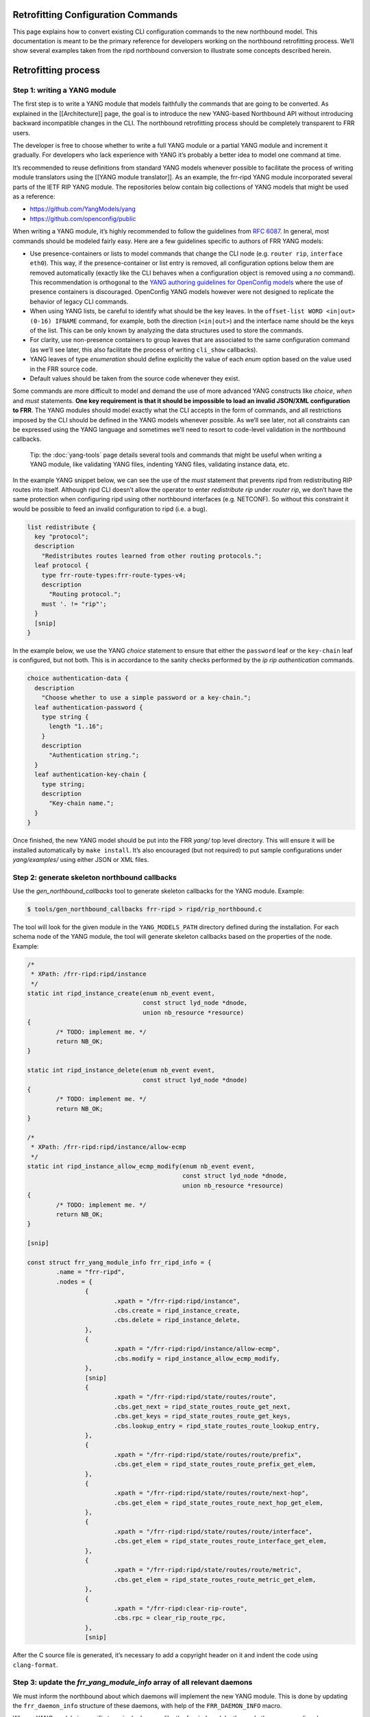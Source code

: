 
.. _nb-retrofit:

Retrofitting Configuration Commands
-----------------------------------

This page explains how to convert existing CLI configuration commands to
the new northbound model. This documentation is meant to be the primary
reference for developers working on the northbound retrofitting process.
We’ll show several examples taken from the ripd northbound conversion to
illustrate some concepts described herein.

Retrofitting process
--------------------

Step 1: writing a YANG module
~~~~~~~~~~~~~~~~~~~~~~~~~~~~~

The first step is to write a YANG module that models faithfully the
commands that are going to be converted. As explained in the
[[Architecture]] page, the goal is to introduce the new YANG-based
Northbound API without introducing backward incompatible changes in the
CLI. The northbound retrofitting process should be completely
transparent to FRR users.

The developer is free to choose whether to write a full YANG module or a
partial YANG module and increment it gradually. For developers who lack
experience with YANG it’s probably a better idea to model one command at
time.

It’s recommended to reuse definitions from standard YANG models whenever
possible to facilitate the process of writing module translators using
the [[YANG module translator]]. As an example, the frr-ripd YANG module
incorporated several parts of the IETF RIP YANG module. The repositories
below contain big collections of YANG models that might be used as a
reference:

* https://github.com/YangModels/yang

* https://github.com/openconfig/public

When writing a YANG module, it’s highly recommended to follow the
guidelines from `RFC 6087 <https://tools.ietf.org/html/rfc6087>`__. In
general, most commands should be modeled fairly easy. Here are a few
guidelines specific to authors of FRR YANG models:

* Use presence-containers or lists to model commands that change the CLI node
  (e.g. ``router rip``, ``interface eth0``). This way, if the presence-container
  or list entry is removed, all configuration options below them are removed
  automatically (exactly like the CLI behaves when a configuration object is
  removed using a *no* command). This recommendation is orthogonal to the `YANG
  authoring guidelines for OpenConfig models
  <https://github.com/openconfig/public/blob/master/doc/openconfig_style_guide.md>`__
  where the use of presence containers is discouraged. OpenConfig YANG models
  however were not designed to replicate the behavior of legacy CLI commands.

* When using YANG lists, be careful to identify what should be the key leaves.
  In the ``offset-list WORD <in|out> (0-16) IFNAME`` command, for example, both
  the direction (``<in|out>``) and the interface name should be the keys of the
  list. This can be only known by analyzing the data structures used to store
  the commands.

* For clarity, use non-presence containers to group leaves that are associated
  to the same configuration command (as we’ll see later, this also facilitate
  the process of writing ``cli_show`` callbacks).

* YANG leaves of type *enumeration* should define explicitly the value of each
  *enum* option based on the value used in the FRR source code.

* Default values should be taken from the source code whenever they exist.

Some commands are more difficult to model and demand the use of more
advanced YANG constructs like *choice*, *when* and *must* statements.
**One key requirement is that it should be impossible to load an invalid
JSON/XML configuration to FRR**. The YANG modules should model exactly
what the CLI accepts in the form of commands, and all restrictions
imposed by the CLI should be defined in the YANG models whenever
possible. As we’ll see later, not all constraints can be expressed using
the YANG language and sometimes we’ll need to resort to code-level
validation in the northbound callbacks.

   Tip: the :doc:`yang-tools` page details several tools and commands that
   might be useful when writing a YANG module, like validating YANG
   files, indenting YANG files, validating instance data, etc.

In the example YANG snippet below, we can see the use of the *must*
statement that prevents ripd from redistributing RIP routes into itself.
Although ripd CLI doesn’t allow the operator to enter *redistribute rip*
under *router rip*, we don’t have the same protection when configuring
ripd using other northbound interfaces (e.g. NETCONF). So without this
constraint it would be possible to feed an invalid configuration to ripd
(i.e. a bug).

.. code:: yang

         list redistribute {
           key "protocol";
           description
             "Redistributes routes learned from other routing protocols.";
           leaf protocol {
             type frr-route-types:frr-route-types-v4;
             description
               "Routing protocol.";
             must '. != "rip"';
           }
           [snip]
         }

In the example below, we use the YANG *choice* statement to ensure that
either the ``password`` leaf or the ``key-chain`` leaf is configured,
but not both. This is in accordance to the sanity checks performed by
the *ip rip authentication* commands.

.. code:: yang

         choice authentication-data {
           description
             "Choose whether to use a simple password or a key-chain.";
           leaf authentication-password {
             type string {
               length "1..16";
             }
             description
               "Authentication string.";
           }
           leaf authentication-key-chain {
             type string;
             description
               "Key-chain name.";
           }
         }

Once finished, the new YANG model should be put into the FRR *yang/* top
level directory. This will ensure it will be installed automatically by
``make install``. It’s also encouraged (but not required) to put sample
configurations under *yang/examples/* using either JSON or XML files.

Step 2: generate skeleton northbound callbacks
~~~~~~~~~~~~~~~~~~~~~~~~~~~~~~~~~~~~~~~~~~~~~~

Use the *gen_northbound_callbacks* tool to generate skeleton callbacks
for the YANG module. Example:

.. code:: sh

   $ tools/gen_northbound_callbacks frr-ripd > ripd/rip_northbound.c

The tool will look for the given module in the ``YANG_MODELS_PATH``
directory defined during the installation. For each schema node of the
YANG module, the tool will generate skeleton callbacks based on the
properties of the node. Example:

.. code:: c

   /*
    * XPath: /frr-ripd:ripd/instance
    */
   static int ripd_instance_create(enum nb_event event,
                                   const struct lyd_node *dnode,
                                   union nb_resource *resource)
   {
           /* TODO: implement me. */
           return NB_OK;
   }

   static int ripd_instance_delete(enum nb_event event,
                                   const struct lyd_node *dnode)
   {
           /* TODO: implement me. */
           return NB_OK;
   }

   /*
    * XPath: /frr-ripd:ripd/instance/allow-ecmp
    */
   static int ripd_instance_allow_ecmp_modify(enum nb_event event,
                                              const struct lyd_node *dnode,
                                              union nb_resource *resource)
   {
           /* TODO: implement me. */
           return NB_OK;
   }

   [snip]

   const struct frr_yang_module_info frr_ripd_info = {
           .name = "frr-ripd",
           .nodes = {
                   {
                           .xpath = "/frr-ripd:ripd/instance",
                           .cbs.create = ripd_instance_create,
                           .cbs.delete = ripd_instance_delete,
                   },
                   {
                           .xpath = "/frr-ripd:ripd/instance/allow-ecmp",
                           .cbs.modify = ripd_instance_allow_ecmp_modify,
                   },
                   [snip]
                   {
                           .xpath = "/frr-ripd:ripd/state/routes/route",
                           .cbs.get_next = ripd_state_routes_route_get_next,
                           .cbs.get_keys = ripd_state_routes_route_get_keys,
                           .cbs.lookup_entry = ripd_state_routes_route_lookup_entry,
                   },
                   {
                           .xpath = "/frr-ripd:ripd/state/routes/route/prefix",
                           .cbs.get_elem = ripd_state_routes_route_prefix_get_elem,
                   },
                   {
                           .xpath = "/frr-ripd:ripd/state/routes/route/next-hop",
                           .cbs.get_elem = ripd_state_routes_route_next_hop_get_elem,
                   },
                   {
                           .xpath = "/frr-ripd:ripd/state/routes/route/interface",
                           .cbs.get_elem = ripd_state_routes_route_interface_get_elem,
                   },
                   {
                           .xpath = "/frr-ripd:ripd/state/routes/route/metric",
                           .cbs.get_elem = ripd_state_routes_route_metric_get_elem,
                   },
                   {
                           .xpath = "/frr-ripd:clear-rip-route",
                           .cbs.rpc = clear_rip_route_rpc,
                   },
                   [snip]

After the C source file is generated, it’s necessary to add a copyright
header on it and indent the code using ``clang-format``.

Step 3: update the *frr_yang_module_info* array of all relevant daemons
~~~~~~~~~~~~~~~~~~~~~~~~~~~~~~~~~~~~~~~~~~~~~~~~~~~~~~~~~~~~~~~~~~~~~~~

We must inform the northbound about which daemons will implement the new
YANG module. This is done by updating the ``frr_daemon_info`` structure
of these daemons, with help of the ``FRR_DAEMON_INFO`` macro.

When a YANG module is specific to a single daemon, like the frr-ripd
module, then only the corresponding daemon should be updated. When the
YANG module is related to a subset of libfrr (e.g. route-maps), then all
FRR daemons that make use of that subset must be updated.

Example:

.. code:: c

   static const struct frr_yang_module_info *ripd_yang_modules[] = {
           &frr_interface_info,
           &frr_ripd_info,
   };
    
   FRR_DAEMON_INFO(ripd, RIP, .vty_port = RIP_VTY_PORT,
                   [snip]
                   .yang_modules = ripd_yang_modules,
                   .n_yang_modules = array_size(ripd_yang_modules), )

Step 4: implement the northbound configuration callbacks
~~~~~~~~~~~~~~~~~~~~~~~~~~~~~~~~~~~~~~~~~~~~~~~~~~~~~~~~

Implementing the northbound configuration callbacks consists mostly of
copying code from the corresponding CLI commands and make the required
adaptations.

It’s recommended to convert one command or a small group of related
commands per commit. Small commits are preferred to facilitate the
review process. Both “old” and “new” command can coexist without
problems, so the retrofitting process can happen gradually over time.

The configuration callbacks
^^^^^^^^^^^^^^^^^^^^^^^^^^^

These are the four main northbound configuration callbacks, as defined
in the ``lib/northbound.h`` file:

.. code:: c

       /*
        * Configuration callback.
        *
        * A presence container, list entry, leaf-list entry or leaf of type
        * empty has been created.
        *
        * For presence-containers and list entries, the callback is supposed to
        * initialize the default values of its children (if any) from the YANG
        * models.
        *
        * event
        *    The transaction phase. Refer to the documentation comments of
        *    nb_event for more details.
        *
        * dnode
        *    libyang data node that is being created.
        *
        * resource
        *    Pointer to store resource(s) allocated during the NB_EV_PREPARE
        *    phase. The same pointer can be used during the NB_EV_ABORT and
        *    NB_EV_APPLY phases to either release or make use of the allocated
        *    resource(s). It's set to NULL when the event is NB_EV_VALIDATE.
        *
        * Returns:
        *    - NB_OK on success.
        *    - NB_ERR_VALIDATION when a validation error occurred.
        *    - NB_ERR_RESOURCE when the callback failed to allocate a resource.
        *    - NB_ERR_INCONSISTENCY when an inconsistency was detected.
        *    - NB_ERR for other errors.
        */
       int (*create)(enum nb_event event, const struct lyd_node *dnode,
                 union nb_resource *resource);

       /*
        * Configuration callback.
        *
        * The value of a leaf has been modified.
        *
        * List keys don't need to implement this callback. When a list key is
        * modified, the northbound treats this as if the list was deleted and a
        * new one created with the updated key value.
        *
        * event
        *    The transaction phase. Refer to the documentation comments of
        *    nb_event for more details.
        *
        * dnode
        *    libyang data node that is being modified
        *
        * resource
        *    Pointer to store resource(s) allocated during the NB_EV_PREPARE
        *    phase. The same pointer can be used during the NB_EV_ABORT and
        *    NB_EV_APPLY phases to either release or make use of the allocated
        *    resource(s). It's set to NULL when the event is NB_EV_VALIDATE.
        *
        * Returns:
        *    - NB_OK on success.
        *    - NB_ERR_VALIDATION when a validation error occurred.
        *    - NB_ERR_RESOURCE when the callback failed to allocate a resource.
        *    - NB_ERR_INCONSISTENCY when an inconsistency was detected.
        *    - NB_ERR for other errors.
        */
       int (*modify)(enum nb_event event, const struct lyd_node *dnode,
                 union nb_resource *resource);

       /*
        * Configuration callback.
        *
        * A presence container, list entry, leaf-list entry or optional leaf
        * has been deleted.
        *
        * The callback is supposed to delete the entire configuration object,
        * including its children when they exist.
        *
        * event
        *    The transaction phase. Refer to the documentation comments of
        *    nb_event for more details.
        *
        * dnode
        *    libyang data node that is being deleted.
        *
        * Returns:
        *    - NB_OK on success.
        *    - NB_ERR_VALIDATION when a validation error occurred.
        *    - NB_ERR_INCONSISTENCY when an inconsistency was detected.
        *    - NB_ERR for other errors.
        */
       int (*delete)(enum nb_event event, const struct lyd_node *dnode);

       /*
        * Configuration callback.
        *
        * A list entry or leaf-list entry has been moved. Only applicable when
        * the "ordered-by user" statement is present.
        *
        * event
        *    The transaction phase. Refer to the documentation comments of
        *    nb_event for more details.
        *
        * dnode
        *    libyang data node that is being moved.
        *
        * Returns:
        *    - NB_OK on success.
        *    - NB_ERR_VALIDATION when a validation error occurred.
        *    - NB_ERR_INCONSISTENCY when an inconsistency was detected.
        *    - NB_ERR for other errors.
        */
       int (*move)(enum nb_event event, const struct lyd_node *dnode);

Since skeleton northbound callbacks are generated automatically by the
*gen_northbound_callbacks* tool, the developer doesn’t need to worry
about which callbacks need to be implemented.

   NOTE: once a daemon starts, it reads its YANG modules and validates
   that all required northbound callbacks were implemented. If any
   northbound callback is missing, an error is logged and the program
   exists.

Transaction phases
^^^^^^^^^^^^^^^^^^

Configuration transactions and their phases were described in detail in
the [[Architecture]] page. Here’s the definition of the ``nb_event``
enumeration as defined in the *lib/northbound.h* file:

.. code:: c

   /* Northbound events. */
   enum nb_event {
           /*
            * The configuration callback is supposed to verify that the changes are
            * valid and can be applied.
            */
           NB_EV_VALIDATE,

           /*
            * The configuration callback is supposed to prepare all resources
            * required to apply the changes.
            */
           NB_EV_PREPARE,

           /*
            * Transaction has failed, the configuration callback needs to release
            * all resources previously allocated.
            */
           NB_EV_ABORT,

           /*
            * The configuration changes need to be applied. The changes can't be
            * rejected at this point (errors are logged and ignored).
            */
           NB_EV_APPLY,
   };

When converting a CLI command, we must identify all error-prone
operations and perform them in the ``NB_EV_PREPARE`` phase of the
northbound callbacks. When the operation in question involves the
allocation of a specific resource (e.g. file descriptors), we can store
the allocated resource in the ``resource`` variable given to the
callback. This way the allocated resource can be obtained in the other
phases of the transaction using the same parameter.

Here’s the ``create`` northbound callback associated to the
``router rip`` command:

.. code:: c

   /*
    * XPath: /frr-ripd:ripd/instance
    */
   static int ripd_instance_create(enum nb_event event,
                                   const struct lyd_node *dnode,
                                   union nb_resource *resource)
   {
           int socket;

           switch (event) {
           case NB_EV_VALIDATE:
                   break;
           case NB_EV_PREPARE:
                   socket = rip_create_socket();
                   if (socket < 0)
                           return NB_ERR_RESOURCE;
                   resource->fd = socket;
                   break;
           case NB_EV_ABORT:
                   socket = resource->fd;
                   close(socket);
                   break;
           case NB_EV_APPLY:
                   socket = resource->fd;
                   rip_create(socket);
                   break;
           }

           return NB_OK;
   }

Note that the socket creation is an error-prone operation since it
depends on the underlying operating system, so the socket must be
created during the ``NB_EV_PREPARE`` phase and stored in
``resource->fd``. This socket is then either closed or used depending on
the outcome of the preparation phase of the whole transaction.

During the ``NB_EV_VALIDATE`` phase, the northbound callbacks must
validate if the intended changes are valid. As an example, FRR doesn’t
allow the operator to deconfigure active interfaces:

.. code:: c

   static int lib_interface_delete(enum nb_event event,
                                   const struct lyd_node *dnode)
   {
           struct interface *ifp;

           ifp = yang_dnode_get_entry(dnode);

           switch (event) {
           case NB_EV_VALIDATE:
                   if (CHECK_FLAG(ifp->status, ZEBRA_INTERFACE_ACTIVE)) {
                           zlog_warn("%s: only inactive interfaces can be deleted",
                                     __func__);
                           return NB_ERR_VALIDATION;
                   }
                   break;
           case NB_EV_PREPARE:
           case NB_EV_ABORT:
                   break;
           case NB_EV_APPLY:
                   if_delete(ifp);
                   break;
           }

           return NB_OK;
   }

Note however that it’s preferred to use YANG to model the validation
constraints whenever possible. Code-level validations should be used
only to validate constraints that can’t be modeled using the YANG
language.

Most callbacks don’t need to perform any validations nor perform any
error-prone operations, so in these cases we can use the following
pattern to return early if ``event`` is different than ``NB_EV_APPLY``:

.. code:: c

   /*
    * XPath: /frr-ripd:ripd/instance/distance/default
    */
   static int ripd_instance_distance_default_modify(enum nb_event event,
                                                    const struct lyd_node *dnode,
                                                    union nb_resource *resource)
   {
           if (event != NB_EV_APPLY)
                   return NB_OK;

           rip->distance = yang_dnode_get_uint8(dnode, NULL);

           return NB_OK;
   }

During development it’s recommend to use the *debug northbound* command
to debug configuration transactions and see what callbacks are being
called. Example:

::

   ripd# conf t
   ripd(config)# debug northbound
   ripd(config)# router rip
   ripd(config-router)# allow-ecmp
   ripd(config-router)# network eth0
   ripd(config-router)# redistribute ospf metric 2
   ripd(config-router)# commit
   % Configuration committed successfully.

   ripd(config-router)#

Now the ripd log:

::

   2018/09/23 12:43:59 RIP: northbound callback: event [validate] op [create] xpath [/frr-ripd:ripd/instance] value [(none)]
   2018/09/23 12:43:59 RIP: northbound callback: event [validate] op [modify] xpath [/frr-ripd:ripd/instance/allow-ecmp] value [true]
   2018/09/23 12:43:59 RIP: northbound callback: event [validate] op [create] xpath [/frr-ripd:ripd/instance/interface[.='eth0']] value [eth0]
   2018/09/23 12:43:59 RIP: northbound callback: event [validate] op [create] xpath [/frr-ripd:ripd/instance/redistribute[protocol='ospf']] value [(none)]
   2018/09/23 12:43:59 RIP: northbound callback: event [validate] op [modify] xpath [/frr-ripd:ripd/instance/redistribute[protocol='ospf']/metric] value [2]
   2018/09/23 12:43:59 RIP: northbound callback: event [prepare] op [create] xpath [/frr-ripd:ripd/instance] value [(none)]
   2018/09/23 12:43:59 RIP: northbound callback: event [prepare] op [modify] xpath [/frr-ripd:ripd/instance/allow-ecmp] value [true]
   2018/09/23 12:43:59 RIP: northbound callback: event [prepare] op [create] xpath [/frr-ripd:ripd/instance/interface[.='eth0']] value [eth0]
   2018/09/23 12:43:59 RIP: northbound callback: event [prepare] op [create] xpath [/frr-ripd:ripd/instance/redistribute[protocol='ospf']] value [(none)]
   2018/09/23 12:43:59 RIP: northbound callback: event [prepare] op [modify] xpath [/frr-ripd:ripd/instance/redistribute[protocol='ospf']/metric] value [2]
   2018/09/23 12:43:59 RIP: northbound callback: event [apply] op [create] xpath [/frr-ripd:ripd/instance] value [(none)]
   2018/09/23 12:43:59 RIP: northbound callback: event [apply] op [modify] xpath [/frr-ripd:ripd/instance/allow-ecmp] value [true]
   2018/09/23 12:43:59 RIP: northbound callback: event [apply] op [create] xpath [/frr-ripd:ripd/instance/interface[.='eth0']] value [eth0]
   2018/09/23 12:43:59 RIP: northbound callback: event [apply] op [create] xpath [/frr-ripd:ripd/instance/redistribute[protocol='ospf']] value [(none)]
   2018/09/23 12:43:59 RIP: northbound callback: event [apply] op [modify] xpath [/frr-ripd:ripd/instance/redistribute[protocol='ospf']/metric] value [2]
   2018/09/23 12:43:59 RIP: northbound callback: event [apply] op [apply_finish] xpath [/frr-ripd:ripd/instance/redistribute[protocol='ospf']] value [(null)]

Getting the data
^^^^^^^^^^^^^^^^

One parameter that is common to all northbound configuration callbacks
is the ``dnode`` parameter. This is a libyang data node structure that
contains information relative to the configuration change that is being
performed. For ``create`` callbacks, it contains the configuration node
that is being added. For ``delete`` callbacks, it contains the
configuration node that is being deleted. For ``modify`` callbacks, it
contains the configuration node that is being modified.

In order to get the actual data value out of the ``dnode`` variable, we
need to use the ``yang_dnode_get_*()`` wrappers documented in
*lib/yang_wrappers.h*.

The advantage of passing a ``dnode`` structure to the northbound
callbacks is that the whole candidate being committed is made available,
so the callbacks can obtain values from other portions of the
configuration if necessary. This can be done by providing an xpath
expression to the second parameter of the ``yang_dnode_get_*()``
wrappers to specify the element we want to get. The example below shows
a callback that gets the values of two leaves that are part of the same
list entry:

.. code:: c

   static int
   ripd_instance_redistribute_metric_modify(enum nb_event event,
                                            const struct lyd_node *dnode,
                                            union nb_resource *resource)
   {
           int type;
           uint8_t metric;

           if (event != NB_EV_APPLY)
                   return NB_OK;

           type = yang_dnode_get_enum(dnode, "../protocol");
           metric = yang_dnode_get_uint8(dnode, NULL);

           rip->route_map[type].metric_config = true;
           rip->route_map[type].metric = metric;
           rip_redistribute_conf_update(type);

           return NB_OK;
   }

..

   NOTE: if the wrong ``yang_dnode_get_*()`` wrapper is used, the code
   will log an error and abort. An example would be using
   ``yang_dnode_get_enum()`` to get the value of a boolean data node.

No need to check if the configuration value has changed
^^^^^^^^^^^^^^^^^^^^^^^^^^^^^^^^^^^^^^^^^^^^^^^^^^^^^^^

A common pattern in CLI commands is this:

.. code:: c

   DEFUN (...)
   {
           [snip]
           if (new_value == old_value)
                   return CMD_SUCCESS;
           [snip]
   }

Several commands need to check if the new value entered by the user is
the same as the one currently configured. Then, if yes, ignore the
command since nothing was changed.

The northbound callbacks on the other hand don’t need to perform this
check since they act on effective configuration changes. Using the CLI
as an example, if the operator enters the same command multiple times,
the northbound layer will detect that nothing has changed in the
configuration and will avoid calling the northbound callbacks
unnecessarily.

In some cases, however, it might be desirable to check for
inconsistencies and notify the northbound when that happens:

.. code:: c

   /*
    * XPath: /frr-ripd:ripd/instance/interface
    */
   static int ripd_instance_interface_create(enum nb_event event,
                                             const struct lyd_node *dnode,
                                             union nb_resource *resource)
   {
           const char *ifname;

           if (event != NB_EV_APPLY)
                   return NB_OK;

           ifname = yang_dnode_get_string(dnode, NULL);

           return rip_enable_if_add(ifname);
   }

.. code:: c

   /* Add interface to rip_enable_if. */
   int rip_enable_if_add(const char *ifname)
   {
           int ret;

           ret = rip_enable_if_lookup(ifname);
           if (ret >= 0)
                   return NB_ERR_INCONSISTENCY;

           vector_set(rip_enable_interface,
                      XSTRDUP(MTYPE_RIP_INTERFACE_STRING, ifname));

           rip_enable_apply_all(); /* TODOVJ */

           return NB_OK;
   }

In the example above, the ``rip_enable_if_add()`` function should never
return ``NB_ERR_INCONSISTENCY`` in normal conditions. This is because
the northbound layer guarantees that the same interface will never be
added more than once (except when it’s removed and re-added again). But
to be on the safe side it’s probably wise to check for internal
inconsistencies to ensure everything is working as expected.

Default values
^^^^^^^^^^^^^^

Whenever creating a new presence-container or list entry, it’s usually
necessary to initialize certain variables to their default values. FRR
most of the time uses special constants for that purpose
(e.g. ``RIP_DEFAULT_METRIC_DEFAULT``, ``DFLT_BGP_HOLDTIME``, etc). Now
that we have YANG models, we want to fetch the default values from these
models instead. This will allow us to changes default values smoothly
without needing to touch the code. Better yet, it will allow users to
create YANG deviations to define custom default values easily.

To fetch default values from the loaded YANG models, use the
``yang_get_default_*()`` wrapper functions
(e.g. ``yang_get_default_bool()``) documented in *lib/yang_wrappers.h*.

Example:

.. code:: c

   int rip_create(int socket)
   {
           rip = XCALLOC(MTYPE_RIP, sizeof(struct rip));

           /* Set initial values. */
           rip->ecmp = yang_get_default_bool("%s/allow-ecmp", RIP_INSTANCE);
           rip->default_metric =
                   yang_get_default_uint8("%s/default-metric", RIP_INSTANCE);
           [snip]
   }

Configuration options are edited individually
^^^^^^^^^^^^^^^^^^^^^^^^^^^^^^^^^^^^^^^^^^^^^

Several CLI commands edit multiple configuration options at the same
time. Some examples taken from ripd:

* ``timers basic (5-2147483647) (5-2147483647) (5-2147483647)``
  * */frr-ripd:ripd/instance/timers/flush-interval*
  * */frr-ripd:ripd/instance/timers/holddown-interval*
  * */frr-ripd:ripd/instance/timers/update-interval*

* ``distance (1-255) A.B.C.D/M [WORD]``
  * */frr-ripd:ripd/instance/distance/source/prefix*
  * */frr-ripd:ripd/instance/distance/source/distance*
  * */frr-ripd:ripd/instance/distance/source/access-list*

In the new northbound model, there’s one or more separate callbacks for
each configuration option. This usually has implications when converting
code from CLI commands to the northbound commands. An example of this is
the following commit from ripd:
`7cf2f2eaf <https://github.com/opensourcerouting/frr/commit/7cf2f2eaf43ef5df294625d1ab4c708db8293510>`__.
The ``rip_distance_set()`` and ``rip_distance_unset()`` functions were
torn apart and their code split into a few different callbacks.

For lists and presence-containers, it’s possible to use the
``yang_dnode_set_entry()`` function to attach user data to a libyang
data node, and then retrieve this value in the other callbacks (for the
same node or any of its children) using the ``yang_dnode_get_entry()``
function. Example:

.. code:: c

   static int ripd_instance_distance_source_create(enum nb_event event,
                                                   const struct lyd_node *dnode,
                                                   union nb_resource *resource)
   {
           struct prefix_ipv4 prefix;
           struct route_node *rn;

           if (event != NB_EV_APPLY)
                   return NB_OK;

           yang_dnode_get_ipv4p(&prefix, dnode, "./prefix");

           /* Get RIP distance node. */
           rn = route_node_get(rip_distance_table, (struct prefix *)&prefix);
           rn->info = rip_distance_new();
           yang_dnode_set_entry(dnode, rn);

           return NB_OK;
   }

.. code:: c

   static int
   ripd_instance_distance_source_distance_modify(enum nb_event event,
                                                 const struct lyd_node *dnode,
                                                 union nb_resource *resource)
   {
           struct route_node *rn;
           uint8_t distance;
           struct rip_distance *rdistance;

           if (event != NB_EV_APPLY)
                   return NB_OK;

           /* Set distance value. */
           rn = yang_dnode_get_entry(dnode);
           distance = yang_dnode_get_uint8(dnode, NULL);
           rdistance = rn->info;
           rdistance->distance = distance;

           return NB_OK;
   }

Commands that edit multiple configuration options at the same time can
also use the ``apply_finish`` optional callback, documented as follows
in the *lib/northbound.h* file:

.. code:: c

       /*
        * Optional configuration callback for YANG lists and containers.
        *
        * The 'apply_finish' callbacks are called after all other callbacks
        * during the apply phase (NB_EV_APPLY). These callbacks are called only
        * under one of the following two cases:
        * * The container or a list entry has been created;
        * * Any change is made within the descendants of the list entry or
        *   container (e.g. a child leaf was modified, created or deleted).
        *
        * This callback is useful in the cases where a single event should be
        * triggered regardless if the container or list entry was changed once
        * or multiple times.
        *
        * dnode
        *    libyang data node from the YANG list or container.
        */
       void (*apply_finish)(const struct lyd_node *dnode);

Here’s an example of how this callback can be used:

.. code:: c

   /*
    * XPath: /frr-ripd:ripd/instance/timers/
    */
   static void ripd_instance_timers_apply_finish(const struct lyd_node *dnode)
   {
           /* Reset update timer thread. */
           rip_event(RIP_UPDATE_EVENT, 0);
   }

.. code:: c

                   {
                           .xpath = "/frr-ripd:ripd/instance/timers",
                           .cbs.apply_finish = ripd_instance_timers_apply_finish,
                           .cbs.cli_show = cli_show_rip_timers,
                   },
                   {
                           .xpath = "/frr-ripd:ripd/instance/timers/flush-interval",
                           .cbs.modify = ripd_instance_timers_flush_interval_modify,
                   },
                   {
                           .xpath = "/frr-ripd:ripd/instance/timers/holddown-interval",
                           .cbs.modify = ripd_instance_timers_holddown_interval_modify,
                   },
                   {
                           .xpath = "/frr-ripd:ripd/instance/timers/update-interval",
                           .cbs.modify = ripd_instance_timers_update_interval_modify,
                   },

In this example, we want to call the ``rip_event()`` function only once
regardless if all RIP timers were modified or only one of them. Without
the ``apply_finish`` callback we’d need to call ``rip_event()`` in the
``modify`` callback of each timer (a YANG leaf), resulting in redundant
call to the ``rip_event()`` function if multiple timers are changed at
once.

Bonus: libyang user types
^^^^^^^^^^^^^^^^^^^^^^^^^

When writing YANG modules, it’s advisable to create derived types for
data types that are used on multiple places (e.g. MAC addresses, IS-IS
networks, etc). Here’s how `RFC
7950 <https://tools.ietf.org/html/rfc7950#page-25>`__ defines derived
types: > YANG can define derived types from base types using the
“typedef” > statement. A base type can be either a built-in type or a
derived > type, allowing a hierarchy of derived types. > > A derived
type can be used as the argument for the “type” statement. > > YANG
Example: > > typedef percent { > type uint8 { > range “0 .. 100”; > } >
} > > leaf completed { > type percent; > }

Derived types are essentially built-in types with imposed restrictions.
As an example, the ``ipv4-address`` derived type from IETF is defined
using the ``string`` built-in type with a ``pattern`` constraint (a
regular expression):

::

      typedef ipv4-address {
        type string {
          pattern
            '(([0-9]|[1-9][0-9]|1[0-9][0-9]|2[0-4][0-9]|25[0-5])\.){3}'
          +  '([0-9]|[1-9][0-9]|1[0-9][0-9]|2[0-4][0-9]|25[0-5])'
          + '(%[\p{N}\p{L}]+)?';
        }
        description
          "The ipv4-address type represents an IPv4 address in
           dotted-quad notation.  The IPv4 address may include a zone
           index, separated by a % sign.

           The zone index is used to disambiguate identical address
           values.  For link-local addresses, the zone index will
           typically be the interface index number or the name of an
           interface.  If the zone index is not present, the default
           zone of the device will be used.

           The canonical format for the zone index is the numerical
           format";
      }

Sometimes, however, it’s desirable to have a binary representation of
the derived type that is different from the associated built-in type.
Taking the ``ipv4-address`` example above, it would be more convenient
to manipulate this YANG type using ``in_addr`` structures instead of
strings. libyang allow us to do that using the user types plugin:
https://netopeer.liberouter.org/doc/libyang/master/howtoschemaplugins.html#usertypes

Here’s how the the ``ipv4-address`` derived type is implemented in FRR
(*yang/libyang_plugins/frr_user_types.c*):

.. code:: c

   static int ipv4_address_store_clb(const char *type_name, const char *value_str,
                                     lyd_val *value, char **err_msg)
   {
           value->ptr = malloc(sizeof(struct in_addr));
           if (!value->ptr)
                   return 1;

           if (inet_pton(AF_INET, value_str, value->ptr) != 1) {
                   free(value->ptr);
                   return 1;
           }

           return 0;
   }

.. code:: c

   struct lytype_plugin_list frr_user_types[] = {
           {"ietf-inet-types", "2013-07-15", "ipv4-address",
            ipv4_address_store_clb, free},
           {"ietf-inet-types", "2013-07-15", "ipv4-address-no-zone",
            ipv4_address_store_clb, free},
           [snip]
           {NULL, NULL, NULL, NULL, NULL} /* terminating item */
   };

Now, in addition to the string representation of the data value, libyang
will also store the data in the binary format we specified (an
``in_addr`` structure).

Whenever a new derived type is implemented in FRR, it’s also recommended
to write new wrappers in the *lib/yang_wrappers.c* file
(e.g. ``yang_dnode_get_ipv4()``, ``yang_get_default_ipv4()``, etc).

Step 5: rewrite the CLI commands as dumb wrappers around the northbound callbacks
~~~~~~~~~~~~~~~~~~~~~~~~~~~~~~~~~~~~~~~~~~~~~~~~~~~~~~~~~~~~~~~~~~~~~~~~~~~~~~~~~

Once the northbound callbacks are implemented, we need to rewrite the
associated CLI commands on top of the northbound layer. This is the
easiest part of the retrofitting process.

For protocol daemons, it’s recommended to put all CLI commands on a
separate C file (e.g. *ripd/rip_cli.c*). This helps to keep the code
more clean by separating the main protocol code from the user interface.
It should also help when moving the CLI to a separate program in the
future.

For libfrr commands, it’s not possible to centralize all commands in a
single file because the *extract.pl* script from *vtysh* treats commands
differently depending on the file in which they are defined (e.g. DEFUNs
from *lib/routemap.c* are installed using the ``VTYSH_RMAP`` constant,
which identifies the daemons that support route-maps). In this case, the
CLI commands should be rewritten but maintained in the same file.

Since all CLI configuration commands from FRR will need to be rewritten,
this is an excellent opportunity to rework this part of the code to make
the commands easier to maintain and extend. These are the three main
recommendations: 1. Always use DEFPY instead of DEFUN to improve code
readability. 2. Always try to join multiple DEFUNs into a single DEFPY
whenever possible. As an example, there’s no need to have both
``distance (1-255) A.B.C.D/M`` and ``distance (1-255) A.B.C.D/M WORD``
when a single ``distance (1-255) A.B.C.D/M [WORD]`` would suffice. 3.
When necessary, create a separate DEFPY for ``no`` commands so that part
of the configuration command can be made optional for convenience.
Example:
``no timers basic [(5-2147483647) (5-2147483647) (5-2147483647)]``. In
this example, everything after ``no timers basic`` is ignored by FRR, so
it makes sense to accept ``no timers basic`` as a valid command. But it
also makes sense to accept all parameters
(``no timers basic (5-2147483647) (5-2147483647) (5-2147483647)``) to
make it easier to remove the command just by prefixing a “no” to it.

To rewrite a CLI command as a dumb wrapper around the northbound
callbacks, use the ``nb_cli_cfg_change()`` function. This function
accepts as a parameter an array of ``cli_config_change`` structures that
specify the changes that need to performed on the candidate
configuration. Here’s the declaration of this structure (taken from the
*lib/northbound_cli.h* file):

.. code:: c

   struct cli_config_change {
           /*
            * XPath (absolute or relative) of the configuration option being
            * edited.
            */
           char xpath[XPATH_MAXLEN];

           /*
            * Operation to apply (either NB_OP_CREATE, NB_OP_MODIFY or
            * NB_OP_DESTROY).
            */
           enum nb_operation operation;

           /*
            * New value of the configuration option. Should be NULL for typeless
            * YANG data (e.g. presence-containers). For convenience, NULL can also
            * be used to restore a leaf to its default value.
            */
           const char *value;
   };

The ``nb_cli_cfg_change()`` function positions the CLI command on top on
top of the northbound layer. Instead of changing the running
configuration directly, this function changes the candidate
configuration instead, as described in the [[Transactional CLI]] page.
When the transactional CLI is not in use (i.e. the default mode), then
``nb_cli_cfg_change()`` performs an implicit ``commit`` operation after
changing the candidate configuration.

   NOTE: the ``nb_cli_cfg_change()`` function clones the candidate
   configuration before actually editing it. This way, if any error
   happens during the editing, the original candidate is restored to
   avoid inconsistencies. Either all changes from the configuration
   command are performed successfully or none are. It’s like a
   mini-transaction but happening on the candidate configuration (thus
   the northbound callbacks are not involved).

Other important details to keep in mind while rewriting the CLI
commands:

* ``nb_cli_cfg_change()`` returns CLI errors codes (e.g. ``CMD_SUCCESS``,
  ``CMD_WARNING``), so the return value of this function can be used as the
  return value of CLI commands.

* Calls to ``VTY_PUSH_CONTEXT`` and ``VTY_PUSH_CONTEXT_SUB`` should be converted
  to calls to ``VTY_PUSH_XPATH``. Similarly, the following macros aren’t
  necessary anymore and can be removed:

  * ``VTY_DECLVAR_CONTEXT``
  * ``VTY_DECLVAR_CONTEXT_SUB``
  * ``VTY_GET_CONTEXT``
  * ``VTY_CHECK_CONTEXT``.

  The ``nb_cli_cfg_change()`` functions uses the ``VTY_CHECK_XPATH`` macro to
  check if the data node being edited still exists before doing anything else.

The examples below provide additional details about how the conversion
should be done.

Example 1
^^^^^^^^^

In this first example, the *router rip* command becomes a dumb wrapper
around the ``ripd_instance_create()`` callback. Note that we don’t need
to check if the ``/frr-ripd:ripd/instance`` data path already exists
before trying to create it. The northbound will detect when this
presence-container already exists and do nothing. The
``VTY_PUSH_XPATH()`` macro is used to change the vty node and set the
context for other commands under *router rip*.

.. code:: c

   DEFPY_NOSH (router_rip,
          router_rip_cmd,
          "router rip",
          "Enable a routing process\n"
          "Routing Information Protocol (RIP)\n")
   {
           int ret;

           struct cli_config_change changes[] = {
                   {
                           .xpath = "/frr-ripd:ripd/instance",
                           .operation = NB_OP_CREATE,
                           .value = NULL,
                   },
           };

           ret = nb_cli_cfg_change(vty, NULL, changes, array_size(changes));
           if (ret == CMD_SUCCESS)
                   VTY_PUSH_XPATH(RIP_NODE, changes[0].xpath);

           return ret;
   }

Example 2
^^^^^^^^^

Here we can see the use of relative xpaths (starting with ``./``), which
are more convenient that absolute xpaths (which would be
``/frr-ripd:ripd/instance/default-metric`` in this example). This is
possible because the use of ``VTY_PUSH_XPATH()`` in the *router rip*
command set the vty base xpath to ``/frr-ripd:ripd/instance``.

.. code:: c

   DEFPY (rip_default_metric,
          rip_default_metric_cmd,
          "default-metric (1-16)",
          "Set a metric of redistribute routes\n"
          "Default metric\n")
   {
           struct cli_config_change changes[] = {
                   {
                           .xpath = "./default-metric",
                           .operation = NB_OP_MODIFY,
                           .value = default_metric_str,
                   },
           };

           return nb_cli_cfg_change(vty, NULL, changes, array_size(changes));
   }

In the command below we the ``value`` to NULL to indicate that we want
to set this leaf to its default value. This is better than hardcoding
the default value because the default might change in the future. Also,
users might define custom defaults by using YANG deviations, so it’s
better to write code that works correctly regardless of the default
values defined in the YANG models.

.. code:: c

   DEFPY (no_rip_default_metric,
          no_rip_default_metric_cmd,
          "no default-metric [(1-16)]",
          NO_STR
          "Set a metric of redistribute routes\n"
          "Default metric\n")
   {
           struct cli_config_change changes[] = {
                   {
                           .xpath = "./default-metric",
                           .operation = NB_OP_MODIFY,
                           .value = NULL,
                   },
           };

           return nb_cli_cfg_change(vty, NULL, changes, array_size(changes));
   }

Example 3
^^^^^^^^^

This example shows how one command can change multiple leaves at the
same time.

.. code:: c

   DEFPY (rip_timers,
          rip_timers_cmd,
          "timers basic (5-2147483647)$update (5-2147483647)$timeout (5-2147483647)$garbage",
          "Adjust routing timers\n"
          "Basic routing protocol update timers\n"
          "Routing table update timer value in second. Default is 30.\n"
          "Routing information timeout timer. Default is 180.\n"
          "Garbage collection timer. Default is 120.\n")
   {
           struct cli_config_change changes[] = {
                   {
                           .xpath = "./timers/update-interval",
                           .operation = NB_OP_MODIFY,
                           .value = update_str,
                   },
                   {
                           .xpath = "./timers/holddown-interval",
                           .operation = NB_OP_MODIFY,
                           .value = timeout_str,
                   },
                   {
                           .xpath = "./timers/flush-interval",
                           .operation = NB_OP_MODIFY,
                           .value = garbage_str,
                   },
           };

           return nb_cli_cfg_change(vty, NULL, changes, array_size(changes));
   }

Example 4
^^^^^^^^^

This example shows how to create a list entry:

.. code:: c

   DEFPY (rip_distance_source,
          rip_distance_source_cmd,
          "distance (1-255) A.B.C.D/M$prefix [WORD$acl]",
          "Administrative distance\n"
          "Distance value\n"
          "IP source prefix\n"
          "Access list name\n")
   {
           char xpath_list[XPATH_MAXLEN];
           struct cli_config_change changes[] = {
                   {
                           .xpath = ".",
                           .operation = NB_OP_CREATE,
                   },
                   {
                           .xpath = "./distance",
                           .operation = NB_OP_MODIFY,
                           .value = distance_str,
                   },
                   {
                           .xpath = "./access-list",
                           .operation = acl ? NB_OP_MODIFY : NB_OP_DESTROY,
                           .value = acl,
                   },
           };

           snprintf(xpath_list, sizeof(xpath_list), "./distance/source[prefix='%s']",
                    prefix_str);

           return nb_cli_cfg_change(vty, xpath_list, changes, array_size(changes));
   }

The ``xpath_list`` variable is used to hold the xpath that identifies
the list entry. The keys of the list entry should be embedded in this
xpath and don’t need to be part of the array of configuration changes.
All entries from the ``changes`` array use relative xpaths which are
based on the xpath of the list entry.

The ``access-list`` optional leaf can be either modified or deleted
depending whether the optional *WORD* parameter is present or not.

When deleting a list entry, all non-key leaves can be ignored:

.. code:: c

   DEFPY (no_rip_distance_source,
          no_rip_distance_source_cmd,
          "no distance (1-255) A.B.C.D/M$prefix [WORD$acl]",
          NO_STR
          "Administrative distance\n"
          "Distance value\n"
          "IP source prefix\n"
          "Access list name\n")
   {
           char xpath_list[XPATH_MAXLEN];
           struct cli_config_change changes[] = {
                   {
                           .xpath = ".",
                           .operation = NB_OP_DESTROY,
                   },
           };

           snprintf(xpath_list, sizeof(xpath_list), "./distance/source[prefix='%s']",
                    prefix_str);

           return nb_cli_cfg_change(vty, xpath_list, changes, 1);
   }

Example 5
^^^^^^^^^

This example shows a DEFPY statement that performs two validations
before calling ``nb_cli_cfg_change()``:

.. code:: c

   DEFPY (ip_rip_authentication_string,
          ip_rip_authentication_string_cmd,
          "ip rip authentication string LINE$password",
          IP_STR
          "Routing Information Protocol\n"
          "Authentication control\n"
          "Authentication string\n"
          "Authentication string\n")
   {
           struct cli_config_change changes[] = {
                   {
                           .xpath = "./frr-ripd:rip/authentication/password",
                           .operation = NB_OP_MODIFY,
                           .value = password,
                   },
           };      
           
           if (strlen(password) > 16) {
                   vty_out(vty,
                           "%% RIPv2 authentication string must be shorter than 16\n");
                   return CMD_WARNING_CONFIG_FAILED;
           }
                                       
           if (yang_dnode_exists(vty->candidate_config->dnode, "%s%s",
                                 VTY_GET_XPATH,
                                 "/frr-ripd:rip/authentication/key-chain")) {
                   vty_out(vty, "%% key-chain configuration exists\n");
                   return CMD_WARNING_CONFIG_FAILED;
           }

           return nb_cli_cfg_change(vty, NULL, changes, array_size(changes));
   }       

These two validations are not strictly necessary since the configuration
change is validated using libyang afterwards. The issue with the libyang
validation is that the error messages from libyang are too verbose:

::

   ripd# conf t
   ripd(config)# interface eth0
   ripd(config-if)# ip rip authentication string XXXXXXXXXXXXXXXXXXXXXXXXXXXXXXXXXXX
   % Failed to edit candidate configuration.

   Value "XXXXXXXXXXXXXXXXXXXXXXXXXXXXXXXXXXX" does not satisfy the constraint "1..16" (range, length, or pattern).
   Failed to create node "authentication-password" as a child of "rip".
   YANG path: /frr-interface:lib/interface[name='eth0'][vrf='Default-IP-Routing-Table']/frr-ripd:rip/authentication-password

On the other hand, the original error message from ripd is much cleaner:

::

   ripd# conf t
   ripd(config)# interface eth0
   ripd(config-if)# ip rip authentication string XXXXXXXXXXXXXXXXXXXXXXXXXXXXXXXXXXX
   % RIPv2 authentication string must be shorter than 16

The second validation is a bit more complex. If we try to create the
``authentication/password`` leaf when the ``authentication/key-chain``
leaf already exists (both are under a YANG *choice* statement), libyang
will automatically delete the ``authentication/key-chain`` and create
``authentication/password`` on its place. This is different from the
original ripd behavior where the *ip rip authentication key-chain*
command must be removed before configuring the *ip rip authentication
string* command.

In the spirit of not introducing any backward-incompatible changes in
the CLI, converted commands should retain some of their validation
checks to preserve their original behavior.

Step 6: implement the ``cli_show`` callbacks
~~~~~~~~~~~~~~~~~~~~~~~~~~~~~~~~~~~~~~~~~~~~

The traditional method used by FRR to display the running configuration
consists of looping through all CLI nodes all call their ``func``
callbacks one by one, which in turn read the configuration from internal
variables and dump them to the terminal in the form of CLI commands.

The problem with this approach is twofold. First, since the callbacks
read the configuration from internal variables, they can’t display
anything other than the running configuration. Second, they don’t have
the ability to display default values when requested by the user
(e.g. *show configuration candidate with-defaults*).

The new northbound architecture solves these problems by introducing a
new callback: ``cli_show``. Here’s the signature of this function (taken
from the *lib/northbound.h* file):

.. code:: c

           /*
            * Optional callback to show the CLI command associated to the given
            * YANG data node.
            *
            * vty
            *    the vty terminal to dump the configuration to
            *
            * dnode
            *    libyang data node that should be shown in the form of a CLI
            *    command
            *
            * show_defaults
            *    specify whether to display default configuration values or not.
            *    This parameter can be ignored most of the time since the
            *    northbound doesn't call this callback for default leaves or
            *    non-presence containers that contain only default child nodes.
            *    The exception are commands associated to multiple configuration
            *    options, in which case it might be desirable to hide one or more
            *    parts of the command when this parameter is set to false.
            */
           void (*cli_show)(struct vty *vty, struct lyd_node *dnode,
                            bool show_defaults);

One of the main differences to the old CLI ``func`` callbacks is that
the ``cli_show`` callbacks are associated to YANG data paths and not to
CLI nodes. This means we can define one separate callback for each CLI
command, making the code more modular and easier to maintain (among
other advantages that will be more clear later). For enhanced code
readability, it’s recommended to position the ``cli_show`` callbacks
immediately after their associated command definitions (DEFPYs).

The ``cli_show`` callbacks are used by the ``nb_cli_show_config_cmds()``
function to display configurations stored inside ``nb_config``
structures. The configuration being displayed can be anything from the
running configuration (*show configuration running*), a candidate
configuration (*show configuration candidate*) or a rollback
configuration (*show configuration transaction (1-4294967296)*). The
``nb_cli_show_config_cmds()`` function works by iterating over all data
nodes from the given configuration and calling the ``cli_show`` callback
for the nodes where it’s defined. If a list has dozens of entries, the
``cli_show`` callback associated to this list will be called multiple
times with the ``dnode`` parameter pointing to different list entries on
each iteration.

For backward compatibility with the *show running-config* command, we
can’t get rid of the CLI ``func`` callbacks at this point in time.
However, we can make the CLI ``func`` callbacks call the corresponding
``cli_show`` callbacks to avoid code duplication. The
``nb_cli_show_dnode_cmds()`` function can be used for that purpose. Once
the CLI retrofitting process finishes for all FRR daemons, we can remove
the legacy CLI ``func`` callbacks and turn *show running-config* into a
shorthand for *show configuration running*.

Regarding displaying configuration with default values, this is
something that is taken care of by the ``nb_cli_show_config_cmds()``
function itself. When the *show configuration* command is used without
the *with-defaults* option, ``nb_cli_show_config_cmds()`` will skip
calling ``cli_show`` callbacks for data nodes that contain only default
values (e.g. default leaves or non-presence containers that contain only
default child nodes). There are however some exceptional cases where the
implementer of the ``cli_show`` callback should take into consideration
if default values should be displayed or not. This and other concepts
will be explained in more detail in the examples below.

.. _example-1-1:

Example 1
^^^^^^^^^

Command: ``default-metric (1-16)``

YANG representation:

.. code:: yang

         leaf default-metric {
           type uint8 {
             range "1..16";
           }
           default "1";
           description
             "Default metric of redistributed routes.";
         }

Placement of the ``cli_show`` callback:

.. code:: diff

           {
               .xpath = "/frr-ripd:ripd/instance/default-metric",
               .cbs.modify = ripd_instance_default_metric_modify,
   +           .cbs.cli_show = cli_show_rip_default_metric,
           },

Implementation of the ``cli_show`` callback:

.. code:: c

   void cli_show_rip_default_metric(struct vty *vty, struct lyd_node *dnode,
                                    bool show_defaults)
   {
           vty_out(vty, " default-metric %s\n",
                   yang_dnode_get_string(dnode, NULL));
   }

In this first example, the *default-metric* command was modeled using a
YANG leaf, and we added a new ``cli_show`` callback attached to the YANG
path of this leaf.

The callback makes use of the ``yang_dnode_get_string()`` function to
obtain the string value of the configuration option. The following would
also be possible:

.. code:: c

           vty_out(vty, " default-metric %u\n",
                   yang_dnode_get_uint8(dnode, NULL));

Both options are possible because libyang stores both a binary
representation and a textual representation of all values stored in a
data node (``lyd_node``). For simplicity, it’s recommended to always use
``yang_dnode_get_string()`` in the ``cli_show`` callbacks.

.. _example-2-1:

Example 2
^^^^^^^^^

Command: ``router rip``

YANG representation:

.. code:: yang

       container instance {
         presence "Present if the RIP protocol is enabled.";
         description
           "RIP routing instance.";
         [snip]
       }

Placement of the ``cli_show`` callback:

.. code:: diff

           {
               .xpath = "/frr-ripd:ripd/instance",
               .cbs.create = ripd_instance_create,
               .cbs.delete = ripd_instance_delete,
   +           .cbs.cli_show = cli_show_router_rip,
           },

Implementation of the ``cli_show`` callback:

.. code:: c

   void cli_show_router_rip(struct vty *vty, struct lyd_node *dnode,
                            bool show_defaults)
   {
           vty_out(vty, "!\n");
           vty_out(vty, "router rip\n");
   }

In this example, the ``cli_show`` callback doesn’t need to obtain any
value from the ``dnode`` parameter since presence-containers don’t hold
any data (apart from their child nodes, but they have their own
``cli_show`` callbacks).

.. _example-3-1:

Example 3
^^^^^^^^^

Command: ``timers basic (5-2147483647) (5-2147483647) (5-2147483647)``

YANG representation:

.. code:: yang

         container timers {
           description
             "Settings of basic timers";
           leaf flush-interval {
             type uint32 {
               range "5..2147483647";
             }
             units "seconds";
             default "120";
             description
               "Interval before a route is flushed from the routing
                table.";
           }
           leaf holddown-interval {
             type uint32 {
               range "5..2147483647";
             }
             units "seconds";
             default "180";
             description
               "Interval before better routes are released.";
           }
           leaf update-interval {
             type uint32 {
               range "5..2147483647";
             }
             units "seconds";
             default "30";
             description
               "Interval at which RIP updates are sent.";
           }
         }

Placement of the ``cli_show`` callback:

.. code:: diff

           {
   +           .xpath = "/frr-ripd:ripd/instance/timers",
   +           .cbs.cli_show = cli_show_rip_timers,
   +       },
   +       {
               .xpath = "/frr-ripd:ripd/instance/timers/flush-interval",
               .cbs.modify = ripd_instance_timers_flush_interval_modify,
           },
           {
               .xpath = "/frr-ripd:ripd/instance/timers/holddown-interval",
               .cbs.modify = ripd_instance_timers_holddown_interval_modify,
           },
           {
               .xpath = "/frr-ripd:ripd/instance/timers/update-interval",
               .cbs.modify = ripd_instance_timers_update_interval_modify,
           },

Implementation of the ``cli_show`` callback:

.. code:: c

   void cli_show_rip_timers(struct vty *vty, struct lyd_node *dnode,
                            bool show_defaults)
   {
           vty_out(vty, " timers basic %s %s %s\n",
                   yang_dnode_get_string(dnode, "./update-interval"),
                   yang_dnode_get_string(dnode, "./holddown-interval"),
                   yang_dnode_get_string(dnode, "./flush-interval"));
   }

This command is a bit different since it changes three leaves at the
same time. This means we need to have a single ``cli_show`` callback in
order to display the three leaves together in the same line.

The new ``cli_show_rip_timers()`` callback was added attached to the
*timers* non-presence container that groups the three leaves. Without
the *timers* non-presence container we’d need to display the *timers
basic* command inside the ``cli_show_router_rip()`` callback, which
would break our requirement of having a separate ``cli_show`` callback
for each configuration command.

.. _example-4-1:

Example 4
^^^^^^^^^

Command:
``redistribute <kernel|connected|static|ospf|isis|bgp|eigrp|nhrp|table|vnc|babel|sharp> [{metric (0-16)|route-map WORD}]``

YANG representation:

.. code:: yang

         list redistribute {
           key "protocol";
           description
             "Redistributes routes learned from other routing protocols.";
           leaf protocol {
             type frr-route-types:frr-route-types-v4;
             description
               "Routing protocol.";
             must '. != "rip"';
           }
           leaf route-map {
             type string {
               length "1..max";
             }
             description
               "Applies the conditions of the specified route-map to
                routes that are redistributed into the RIP routing
                instance.";
           }
           leaf metric {
             type uint8 {
               range "0..16";
             }
             description
               "Metric used for the redistributed route. If a metric is
                not specified, the metric configured with the
                default-metric attribute in RIP router configuration is
                used. If the default-metric attribute has not been
                configured, the default metric for redistributed routes
                is 0.";
           }
         }

Placement of the ``cli_show`` callback:

.. code:: diff

           {
               .xpath = "/frr-ripd:ripd/instance/redistribute",
               .cbs.create = ripd_instance_redistribute_create,
               .cbs.delete = ripd_instance_redistribute_delete,
   +           .cbs.cli_show = cli_show_rip_redistribute,
           },
           {
               .xpath = "/frr-ripd:ripd/instance/redistribute/route-map",
               .cbs.modify = ripd_instance_redistribute_route_map_modify,
               .cbs.delete = ripd_instance_redistribute_route_map_delete,
           },
           {
               .xpath = "/frr-ripd:ripd/instance/redistribute/metric",
               .cbs.modify = ripd_instance_redistribute_metric_modify,
               .cbs.delete = ripd_instance_redistribute_metric_delete,
           },

Implementation of the ``cli_show`` callback:

.. code:: c

   void cli_show_rip_redistribute(struct vty *vty, struct lyd_node *dnode,
                                  bool show_defaults)
   {
           vty_out(vty, " redistribute %s",
                   yang_dnode_get_string(dnode, "./protocol"));
           if (yang_dnode_exists(dnode, "./metric"))
                   vty_out(vty, " metric %s",
                           yang_dnode_get_string(dnode, "./metric"));
           if (yang_dnode_exists(dnode, "./route-map"))
                   vty_out(vty, " route-map %s",
                           yang_dnode_get_string(dnode, "./route-map"));
           vty_out(vty, "\n");
   }

Similar to the previous example, the *redistribute* command changes
several leaves at the same time, and we need a single callback to
display all leaves in a single line in accordance to the CLI command. In
this case, the leaves are already grouped by a YANG list so there’s no
need to add a non-presence container. The new ``cli_show`` callback was
attached to the YANG path of the list.

It’s also worth noting the use of the ``yang_dnode_exists()`` function
to check if optional leaves exist in the configuration before displaying
them.

.. _example-5-1:

Example 5
^^^^^^^^^

Command:
``ip rip authentication mode <md5 [auth-length <rfc|old-ripd>]|text>``

YANG representation:

.. code:: yang

         container authentication-scheme {
           description
             "Specify the authentication scheme for the RIP interface";
           leaf mode {
             type enumeration {
               [snip]
             }
             default "none";
             description
               "Specify the authentication mode.";
           }
           leaf md5-auth-length {
             when "../mode = 'md5'";
             type enumeration {
               [snip]
             }
             default "20";
             description
               "MD5 authentication data length.";
           }
         }

Placement of the ``cli_show`` callback:

.. code:: diff

   +       {
   +           .xpath = "/frr-interface:lib/interface/frr-ripd:rip/authentication-scheme",
   +           .cbs.cli_show = cli_show_ip_rip_authentication_scheme,
           },
           {
               .xpath = "/frr-interface:lib/interface/frr-ripd:rip/authentication-scheme/mode",
               .cbs.modify = lib_interface_rip_authentication_scheme_mode_modify,
           },
           {
               .xpath = "/frr-interface:lib/interface/frr-ripd:rip/authentication-scheme/md5-auth-length",
               .cbs.modify = lib_interface_rip_authentication_scheme_md5_auth_length_modify,
               .cbs.delete = lib_interface_rip_authentication_scheme_md5_auth_length_delete,
           },

Implementation of the ``cli_show`` callback:

.. code:: c

   void cli_show_ip_rip_authentication_scheme(struct vty *vty,
                                              struct lyd_node *dnode,
                                              bool show_defaults)
   {
           switch (yang_dnode_get_enum(dnode, "./mode")) {
           case RIP_NO_AUTH:
                   vty_out(vty, " no ip rip authentication mode\n");
                   break;
           case RIP_AUTH_SIMPLE_PASSWORD:
                   vty_out(vty, " ip rip authentication mode text\n");
                   break;
           case RIP_AUTH_MD5:
                   vty_out(vty, " ip rip authentication mode md5");
                   if (show_defaults
                       || !yang_dnode_is_default(dnode, "./md5-auth-length")) {
                           if (yang_dnode_get_enum(dnode, "./md5-auth-length")
                               == RIP_AUTH_MD5_SIZE)
                                   vty_out(vty, " auth-length rfc");
                           else
                                   vty_out(vty, " auth-length old-ripd");
                   }
                   vty_out(vty, "\n");
                   break;
           }
   }

This is the most complex ``cli_show`` callback we have in ripd. Its
complexity comes from the following:

* The ``ip rip authentication mode ...`` command changes two YANG leaves at the
  same time.

* Part of the command should be hidden when the ``show_defaults`` parameter is
  set to false.

This is the behavior we want to implement:

::

   ripd(config)# interface eth0
   ripd(config-if)# ip rip authentication mode md5
   ripd(config-if)#
   ripd(config-if)# show configuration candidate
   Configuration:
   !
   [snip]
   !
   interface eth0
    ip rip authentication mode md5
   !
   end
   ripd(config-if)#
   ripd(config-if)# show configuration candidate with-defaults
   Configuration:
   !
   [snip]
   !
   interface eth0
    [snip]
    ip rip authentication mode md5 auth-length old-ripd
   !
   end

Note that ``auth-length old-ripd`` should be hidden unless the
configuration is shown using the *with-defaults* option. This is why the
``cli_show_ip_rip_authentication_scheme()`` callback needs to consult
the value of the *show_defaults* parameter. It’s expected that only a
very small minority of all ``cli_show`` callbacks will need to consult
the *show_defaults* parameter (there’s a chance this might be the only
case!)

In the case of the *timers basic* command seen before, we need to
display the value of all leaves even if only one of them has a value
different from the default. Hence the ``cli_show_rip_timers()`` callback
was able to completely ignore the *show_defaults* parameter.

Step 7: consolidation
~~~~~~~~~~~~~~~~~~~~~

As mentioned in the fourth step, the northbound retrofitting process can
happen gradually over time, since both “old” and “new” commands can
coexist without problems. Once all commands from a given daemon were
converted, we can proceed to the consolidation step, which consists of
the following:

* Remove the vty configuration lock, which is enabled by default in all daemons.
  Now multiple users should be able to edit the configuration concurrently,
  using either shared or private candidate configurations.

* Reference commit: `57dccdb1
  <https://github.com/opensourcerouting/frr/commit/57dccdb18b799556214dcfb8943e248c0bf1f6a6>`__.

* Stop using the qobj infrastructure to keep track of configuration objects.
  This is not necessary anymore, the northbound uses a similar mechanism to keep
  track of YANG data nodes in the candidate configuration.

* Reference commit: `4e6d63ce
  <https://github.com/opensourcerouting/frr/commit/4e6d63cebd988af650c1c29d0f2e5a251c8d2e7a>`__.

* Make the daemon SIGHUP handler re-read the configuration file (and ensure it’s
  not doing anything other than that).

* Reference commit: `5e57edb4
  <https://github.com/opensourcerouting/frr/commit/5e57edb4b71ff03f9a22d9ec1412c3c5167f90cf>`__.

Final Considerations
--------------------

Testing
~~~~~~~

Converting CLI commands to the new northbound model can be a complicated
task for beginners, but the more commands one converts, the easier it
gets. It’s highly recommended to perform as much testing as possible on
the converted commands to reduce the likelihood of introducing
regressions. Tools like topotests, ANVL and the `CLI
fuzzer <https://github.com/rwestphal/frr-cli-fuzzer>`__ can be used to
catch hidden bugs that might be present. As usual, it’s also recommended
to use valgrind and static code analyzers to catch other types of
problems like memory leaks.

Amount of work
~~~~~~~~~~~~~~

The output below gives a rough estimate of the total number of
configuration commands that need to be converted per daemon:

.. code:: sh

   $ for dir in lib zebra bgpd ospfd ospf6d isisd ripd ripngd eigrpd pimd pbrd ldpd nhrpd babeld ; do echo -n "$dir: " && cd $dir && grep -ERn "DEFUN|DEFPY" * | grep -Ev "clippy|show|clear" | wc -l && cd ..; done
   lib: 302
   zebra: 181
   bgpd: 569
   ospfd: 198
   ospf6d: 99
   isisd: 126
   ripd: 64
   ripngd: 44
   eigrpd: 58
   pimd: 113
   pbrd: 9
   ldpd: 46
   nhrpd: 24
   babeld: 28

As it can be seen, the northbound retrofitting process will demand a lot
of work from FRR developers and should take months to complete. Everyone
is welcome to collaborate!
